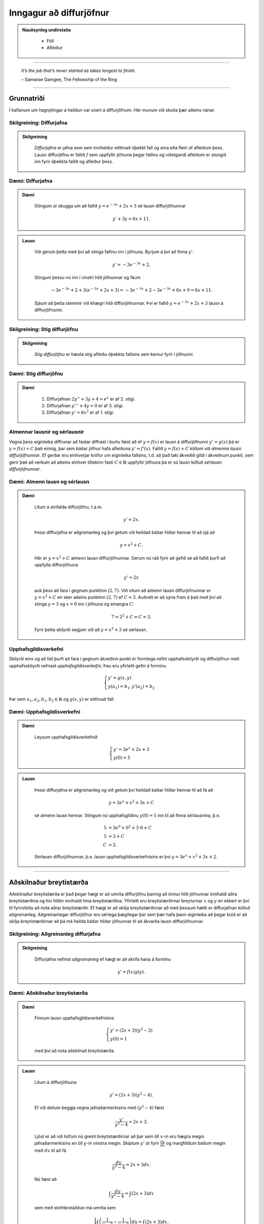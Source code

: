 Inngagur að diffurjöfnur
========================

.. admonition:: Nauðsynleg undirstaða
  :class: athugasemd

	- Föll

	- Afleiður

------

.. epigraph::

  *It’s the job that’s never started as takes longest to finish.*

  \– Samwise Gamgee, The Fellowship of the Ring

------

Grunnatriði
------------

Í kaflanum um hagnýtingar á heildun var snert á diffurjöfnum. Hér munum við skoða
þær aðeins nánar.

Skilgreining: Diffurjafna
~~~~~~~~~~~~~~~~~~~~~~~~~~

.. admonition:: Skilgreining
  :class: skilgreining

	*Diffurjafna* er jafna sem sem inniheldur eitthvað óþekkt fall og eina eða fleiri
	af afleiðum þess. Lausn diffurjöfnu er fallið :math:`f` sem uppfyllir jöfnuna þegar
	fallinu og viðeigandi afleiðum er stungið inn fyrir óþekkta fallið og afleiður þess.

Dæmi: Diffurjafna
~~~~~~~~~~~~~~~~~~

.. admonition:: Dæmi
  :class: daemi

	Göngum úr skugga um að fallið :math:`y=e^{-3x}+2x+3` sé lausn diffurjöfnunnar

	.. math:: y' + 3y = 6x + 11.

.. admonition:: Lausn
  :class: daemi, dropdown

	Við gerum þetta með því að stinga fallinu inn í jöfnuna. Byrjum á því að finna :math:`y'`.

	.. math:: y' = -3e^{-3x}+2.

	Stingum þessu nú inn í vinstri hlið jöfnunnar og fáum

	 .. math:: -3e^{-3x}+2 + 3(e^{-3x}+2x+3) = -3e^{-3x} + 2 -3e^{-3x} + 6x + 9 = 6x+11.

	Sjáum að þetta stemmir við khægri hlið diffurjöfnunnar. Því er fallið
	:math:`y=e^{-3x}+2x+3` lausn á diffurjöfnunni.

Skilgreining: Stig diffurjöfnu
~~~~~~~~~~~~~~~~~~~~~~~~~~~~~~~

.. admonition:: Skilgreining
  :class: skilgreining

	*Stig diffurjöfnu* er hæsta stig afleiðu óþekkta fallsins sem kemur fyrir í jöfnunni.

Dæmi: Stig diffurjöfnu
~~~~~~~~~~~~~~~~~~~~~~~

.. admonition:: Dæmi
  :class: daemi

	 	#. Diffurjafnan :math:`2y''+3y+4=e^x` er af 2. stigi.

		#. Diffurjafnan :math:`y'''+4y=0` er af 3. stigi.

		#. Diffurjafnan :math:`y'=6x^2` er af 1. stigi.

Almennar lausnir og sérlausnir
~~~~~~~~~~~~~~~~~~~~~~~~~~~~~~~

Vegna þess eiginleika diffrunar að fastar diffrast í burtu fæst að ef
:math:`y=f(x)` er lausn á diffurjöfnunni :math:`y'=g(x)` þá er :math:`y=f(x)+C`
það einnig, þar sem báðar jöfnur hafa afleiðuna :math:`y'=f'(x)`.
Fallið :math:`y=f(x)+C` köllum við *almenna lausn diffurjöfnunnar*. Ef gerðar
eru einhverjar kröfur um eiginleika fallsins, t.d. að það taki ákveðið gildi í
ákveðnum punkti, sem gerir það að verkum að aðeins einhver tiltekinn fasti :math:`C \in \mathbb{R}`
uppfyllir jöfnuna þá er sú lausn kölluð *sérlausn diffurjöfnunnar*.

Dæmi: Almenn lausn og sérlausn
~~~~~~~~~~~~~~~~~~~~~~~~~~~~~~~

.. admonition:: Dæmi
  :class: daemi

	Lítum á einfalda diffurjöfnu, t.a.m.

	.. math:: y' = 2x.

	Þessi diffurjafna er aðgreinanleg og
	því getum við heildað báðar hliðar hennar til að sjá að

	.. math:: y = x^2 + C.

	Hér er :math:`y=x^2+C` almenn lausn diffurjöfnunnar. Gerum nú ráð fyrir að gefið
	sé að fallið þurfi að uppfylla diffurjöfnuna

	.. math:: y' = 2x

	auk þess að fara í gegnum punktinn :math:`(2,7)`. Við vitum að almenn lausn diffurjöfnunnar er
	:math:`y=x^2+C` en sker aðeins punktinn :math:`(2,7)` ef :math:`C=3`. Auðvelt er
	að sýna fram á það með því að stinga :math:`y=3` og :math:`x=0` inn í jöfnuna
	og einangra :math:`C`:

	.. math::  7 = 2^2 + C \Leftrightarrow C = 3.

	Fyrir þetta skilyrði segjum við að :math:`y=x^2+3` sé sérlausn.

Upphafsgildisverkefni
~~~~~~~~~~~~~~~~~~~~~~

Skilyrði eins og að fall þurfi að fara í gegnum ákveðinn punkt er formlega nefnt
upphafsskilyrði og diffurjöfnur með upphafsskilyrði nefnast *upphafsgildisverkefni*.
Þau eru yfirleitt gefin á forminu

.. math::
	\begin{cases}
  	y' = g(x,y)\\
		y(a_1)=b_1, y'(a_2)=b_2
	\end{cases}

Þar sem :math:`a_1,a_2,b_1,b_2 \in \mathbb{R}` og :math:`g(x,y)` er eitthvað fall.

Dæmi: Upphafsgildisverkefni
~~~~~~~~~~~~~~~~~~~~~~~~~~~~

.. admonition:: Dæmi
  :class: daemi

	Leysum upphafsgildisverkefnið

	.. math::
		\begin{cases}
	  	y' = 3e^x+2x+3\\
			y(0)=5
		\end{cases}

.. admonition:: Lausn
  :class: daemi, dropdown

	Þessi diffurjafna er aðgreinanleg og við getum því heildað báðar hliðar hennar
	til að fá að

	.. math:: y = 3e^x + x^2 + 3x + C

	sé almenn lausn hennar. Stingum nú upphafsgildinu :math:`y(0)=5` inn til
	að finna sérlausnina, þ.e.

	.. math::
		\begin{align}
			5 &= 3e^0 + 0^2 + 3 \cdot 0 + C\\
			5 &= 3 + C\\
			C &= 2.
		\end{align}

	Sérlausn diffurjöfnunnar, þ.e. lausn upphafsgildisverkefnisins er því :math:`y=3e^x + x^2+3x+2`.

--------

Aðskilnaður breytistærða
-------------------------

Aðskilnaður breytistærða er það þegar hægt er að umrita diffurjöfnu þannig að
önnur hlið jöfnunnar innihaldi aðra breytistærðina og hin hliðin innihaldi hina breytistærðina.
Yfirleitt eru breytistærðirnar breyturnar :math:`x` og :math:`y` en ekkert er því
til fyrirstöðu að nota aðrar breytistærðir. Ef hægt er að skilja breytistærðirnar að
með þessum hætti er diffurjafnan kölluð aðgreinanleg. Aðgreinanlegar diffurjöfnur
eru sérlega þægilegar þar sem þær hafa þann eiginleika að þegar búið er að skilja
breytistærðirnar að þá má heilda báðar hliðar jöfnunnar til að ákvarða lausn diffurjöfnunnar.

Skilgreining: Aðgreinanleg diffurjafna
~~~~~~~~~~~~~~~~~~~~~~~~~~~~~~~~~~~~~~~

.. admonition:: Skilgreining
  :class: skilgreining

	Diffurjafna nefnist *aðgreinanleg* ef hægt er að skrifa hana á forminu

	.. math:: y'=f(x)g(y).

Dæmi: Aðskilnaður breytistærða
~~~~~~~~~~~~~~~~~~~~~~~~~~~~~~~

.. admonition:: Dæmi
  :class: daemi

	Finnum lausn upphafsgildisverkefnisins

	.. math::
		\begin{cases}
	  	y' = (2x+3)(y^2-3)\\
			y(0)=1
		\end{cases}

	með því að nota aðskilnað breytistærða.

.. admonition:: Lausn
  :class: daemi, dropdown

	Lítum á diffurjöfnuna

	.. math:: y' = (2x+3)(y^2-4).

	Ef við deilum beggja vegna jafnaðarmerkisins með :math:`(y^2-4)` fæst

	.. math:: \frac{y'}{y^2-4}=2x+3.

	Ljóst er að við höfum nú greint breytistærðirnar að þar sem öll :math:`x`-in
	eru hægra megin jafnaðarmerkisins en öll :math:`y`-in vinstra megin. Skiptum :math:`y'`
	út fyrir :math:`\frac{dy}{dx}` og margföldum báðum megin með :math:`dx` til að fá

	.. math:: \frac{dy}{y^2-4}=2x+3 dx.

	Nú fæst að

	.. math:: \int \frac{dy}{y^2-4}= \int (2x+3) dx

	sem með stofnbrotaliðun má umrita sem

	.. math:: \frac{1}{4} \int \left( \frac{1}{y-2} - \frac{1}{y+2}\right) dy = \int (2x+3) dx.

	Ef við heildum nú báðar hliðar fæst

	.. math:: \frac{1}{4} \left( \ln|y-2| - \ln|y+2| \right) = x^3+3x+C.

	Ef við lengjum báðar hliðar með 4 og notum lograreglur má fá

	.. math:: \ln\left|\frac{y-2}{y+2}\right|= 4x^2+12x+C.

	Athugum að þar sem :math:`C` er bara einhver fasti þá skiptir engu máli hvort ritað
	sé :math:`4C` eða :math:`C`. Þegar öllu er á botninn hvolft þá er :math:`4C` líka
	bara einhver fasti. Við getum nú beitt veldisvísifallinu á báðar hliðar til að fá

	.. math:: \left|\frac{y-2}{y+2}\right| = Ce^{4x^2+12x}

	þar sem við notfærum okkur að :math:`e^{C}` er einnig bara einhver (jákvæður)
	fasti sem við getum haldið áfram að nota :math:`C` til að tákna. Með því að
	leyfa :math:`C` að vera bæði neikvæður og jákvæður fasti getum við fell niður
	algildistáknið og með því að lengja báðar hliðar jöfnunnar með :math:`(y+2)` fæst

	.. math:: y-2 = C(y+2)e^{4x^2+12}.

	Ef við einangrum loks :math:`y` fæst

	.. math:: y= \frac{2+2Ce^{4x^2+12x}}{1-Ce^{4x^2+12x}}.

	Til að finna gildið á
	:math:`C` notum við upphafsgildið :math:`y(0)=1`. Stingum inn :math:`y=1` og :math:`x=0`
	í jöfnuna og einangrum :math:`C`. Útreikningar gefa að :math:`C=-3`. Lausn upphafsgildisverkefnisins
	er því

	.. math:: y= \frac{2-6e^{4x^2+12x}}{1+3xe^{4x^2+12x}}.

.. admonition:: Athugasemd
  :class: athugasemd

	Það er gamalt trikk í stærðfræði, þegar unnið er með óskilgreinda fasta
	í útreikningum að halda bara áfram að nota fastann :math:`C` í gegnum alla
	útreikningana, í stað þess að finna sífellt upp á nýjum bókstöfum
	til að tákna nýja, óskilgreinda fasta. Stafurinn :math:`C` er þá látinn halda sér, því
	þar sem hann var óskilgreindur til að byrja með þá breytir það ekki öllu
	hann megi t.a.m. skrifa sem margfeldi af 4 eða sem :math:`e` í einhverju veldi.

--------

Lógistíska jafnan
------------------

Til þess að búa til líkan sem lýsir vexti þýðis í gegnum diffurjöfnur þarf að
byrja á því að kynna til leiks nokkur hugtök. Breytan :math:`t` táknar tíma. Tímaeiningin
má vera hver sem er; sekúndur, mínútur, klukkustundir, dagar, ár og fer það einungis
eftir eðli verkefnisins. Breytan :math:`P` mun tákna þýðið. Þar sem fjöldi í
þýði breytist með tíma má tákna það sem fall af tíma, þ.e. :math:`P(t)`. Ef :math:`P(t)`
er diffranlegt fall þá hefur það fyrstu afleiðuna :math:`\frac{dP}{dt}`, sem
er táknræn fyrir breytingu á fjölda þýðisins sem fall af tíma.

Skilgreining: Burðargeta
~~~~~~~~~~~~~~~~~~~~~~~~~

.. admonition:: Skilgreining
  :class: skilgreining

	*Burðargeta* lífvera í gefnu umhverfi er skilgreint sem hámarksfjöldinn þeirra
	lífvera sem umhverfið getur viðhaldið um ókomna tíð.

	Við notum stafinn :math:`K` til að tákna burðargetu umhverfisins og vaxtarhraða
	þýðisins táknum við með :math:`r`.

Skilgreining: Lógistísk diffurjafna
~~~~~~~~~~~~~~~~~~~~~~~~~~~~~~~~~~~~

.. admonition:: Skilgreining
  :class: skilgreining

	Látum :math:`K` vera burðargetu lífvera í gefnu umhverfi og látum :math:`r` vera
	rauntölu sem táknar vaxtarhraðann. Fallið :math:`P(t)` lýsir fjölda þessara lífvera
	sem falli af tíma og fastinn :math:`P_0` táknar upphafsástandi þýðisins (fjölda
	lífvera í þýðinu á tímapunktinum :math:`t=0`). Þá má setja *lógistísku diffurjöfnuna*
	fram með

	.. math:: \frac{dP}{dt} = rP\left(1-\frac{P}{K}\right).

	Ef lógistíska diffurjafnan er pöruð með upphafsgildinu :math:`P_0` myndar
	hún upphafsgildsiverkefni fyrir :math:`P(t)`.

Setning: Lausn lógistískra diffurjafna
~~~~~~~~~~~~~~~~~~~~~~~~~~~~~~~~~~~~~~~

.. admonition:: Setning
  :class: setning

	Lítum á lógistíska diffurjöfnu með upphafsfjöldann :math:`P_0` með burðargetu
	:math:`K` og vaxtarhraða :math:`r`. Lausnin á samsvarandi upphafsgildisverkefni
	er gefin með

	.. math:: P(t) = \frac{P_0Ke^{rt}}{(K-P_0)+P_0e^{rt}}.

Dæmi: Lógistísk diffurjafna
~~~~~~~~~~~~~~~~~~~~~~~~~~~~

.. admonition:: Dæmi
  :class: daemi

	Gerum ráð fyrir að í þýði hreindýra séu 900.000 hreindýr. Líffræðingur spáði fyrir að
	fjölgun í stofninu fylgi veldisvísisvexti og stofninn tvöfaldist á þriggja ára fresti við
	kjöraðstæður, sem er sambærilegt því að segja að vaxtarhraðinn sé

	.. math:: r = \frac{\ln(2)}{3}\approx 0,2311.

	Ef svæðið sem hreindýrin lifa á er 39.732 ferkílómetrar og hver ferkílómetri getur
	hýst í mestalagi 27 hreindýr þá er burðargeta svæðsisins

	.. math:: K = 39.732 \cdot 27 = 1.072.764.

	Við skulum:

		a) Nota lógistískt líkan til að ákvarða upphafsgildisverkefnið.

		b) Leysa upphafsgildisverkefnið.

		c) Ákvarða hver fjöldi hreindýra verður eftir 3 ár.

		d) Finna hvenær stofninn mun ná stærðinni 1.200.000.


.. admonition:: Lausn
  :class: daemi, dropdown

	a) Lausn:
		Upphafsgildisverkefnið er

		.. math::
			\begin{cases}
				\frac{dP}{dt} = 0,2311P\left(1-\frac{P}{1.072.764}\right)\\
  				P(0)=900.000
  			\end{cases}

	b) Lausn:
		Við getum notað aðskilnað breytistærða til að leysa jöfnuna. Með umritun á diffurjönfunni getum við fengið að

		.. math:: \frac{dP}{P(1.072.765-P)} = \frac{0,2311}{1.072.764}dt.

		Leysum þetta. Þetta er aðgreinanleg diffurjafna. Við getum því heildað báðar hliðar og fengið

		.. math::
			\begin{aligned}
				 && \frac{dP}{P(1.072.765-P)} &= \frac{0,2311}{1.072.764}dt\\
				\iff && \int \frac{dP}{P(1.072.765-P)} &= \int \frac{0,2311}{1.072.764}dt\\
				\iff && \frac{1}{1.072.764}\left(\ln|P| - \ln|1.072.764-P|\right) &= \frac{0,2311t}{1.072.764}+C.
			\end{aligned}

		Einangrum nú :math:`P` og fáum

		.. math:: P(t) = \frac{1.072.764Ce^{0,2311t}}{1+Ce^{0,2311t}}.

		Notum nú upphafsgildið :math:`P(0)=900.000` til að ákvarða gildi fastans :math:`C`.

		.. math::
			\begin{align}
				P(0) &= \frac{1.072.764Ce^{0,2311 \cdot 0}}{1+Ce^{0,2311 \cdot 0}}\\
				900.000 &= \frac{1.072.764C}{1+C}\\
				C &= \frac{25.000}{4799}\\
				C & \approx 5,209.
			\end{align}

		Fáum því, með örlítilli umritun, að

		.. math:: P(t) = \frac{1.072.764 e^{0,2311t}}{0,19196+e^{0,2311t}}.

	c. Lausn:
		Til að finna hver fjöldinn verður eftir 3 ár stingum við einfaldlega :math:`t=3`
		inn í jöfnuna og fáum

		.. math:: P(3) = \frac{1.072.764 e^{0,2311 \cdot 3}}{0,19196+e^{0,2311 \cdot 3}} \approx 978.830.

		Svo fjöldi hreindýra eftir 3 ár verður u.þ.b. 978.830 hreindýr. Við sjáum að
		samkvæmt lógistíska líkaninu er það langt því frá að vera tvöföldun á stofninum.

		d. Ef stofninn nær 1.200.000 hreindýrum þá væri nýja upphafsgildisverkefnið

		.. math::
			\begin{cases}
				\frac{dP}{dt}=0,2311P\left(1-\frac{P}{1.072.764}\right)\\
				P(0)=1.200.000\\
			\end{cases}

		sem hefur sömu almennu lausn og við fundum í b. lið.

		.. math:: P(t) = \frac{1.072.764Ce^{0,2311t}}{1+Ce^{0,2311t}}.

		Notum nýja upphafsgildið til að ákvarða :math:`C`. Fáum

		.. math::
			\begin{align}
				P(0) &= \frac{1.072.764Ce^{0,2311 \cdot 0}}{1+Ce^{0,2311 \cdot 0}}\\
				1.200.000 &= \frac{1.072.764C}{1+C}\\
				C & \approx -9.431.
			\end{align}

		Því fæst að

		.. math:: P(t) \approx \frac{10.117.551 e^{0,2311t}}{9,43129 e^{0,2311t}-1}.

		Sjáum á grafi fallsins hér að neðan að það fækkar í stofninum.

		.. image:: ./myndir/kafli08/PMA_hreindyr.png
			:align: center
			:width: 50%

-----

Fyrsta stigs línulegar diffurjöfnur
------------------------------------

Skilgreining: Línuleg diffurjafna
~~~~~~~~~~~~~~~~~~~~~~~~~~~~~~~~~~

.. admonition:: Skilgreining
  :class: skilgreining

	Fyrsta stigs diffurjafna er *línuleg* ef hana má rita  á forminu

	.. math:: a(x)y'+b(x)y=c(x)

	þar sem :math:`a(x),b(x),c(x)` eru einhver föll.

Skilgreining: Staðalform
~~~~~~~~~~~~~~~~~~~~~~~~~

.. admonition:: Skilgreining
  :class: skilgreining

	Við segjum að fyrsta stigs línuleg diffurjafan sé á *staðalformi* ef
	hún er sett fram sem

	.. math:: y' + \frac{b(x)}{a(x)}y = \frac{c(x)}{a(x)}.

	Þetta má einnig setja fram með því að láta :math:`p(x)=\frac{b(x)}{a(x)}` og
	:math:`q(x)=\frac{c(x)}{a(x)}` og rita

	.. math:: y' + p(x)y = q(x).

Dæmi: Staðalform diffurjöfnu
~~~~~~~~~~~~~~~~~~~~~~~~~~~~~

.. admonition:: Dæmi
  :class: daemi

	Lítum á diffurjöfnuna

	.. math:: \frac{3xy'}{4y-3}=2

	þar sem :math:`x\neq 0` og :math:`y \neq \frac{3}{4}`. Setjum hana á staðalform.

.. admonition:: Lausn
  :class: daemi, dropdown

	Fáum

	.. math::
		\begin{align}
			\frac{3xy'}{4y-3}&=2\\
			3xy' = 2(4y-3)\\
			3xy' = 8y-6\\
			y' = \frac{8y}{3x}-\frac{6}{3x}\\
			y'-\frac{8y}{3x}=-\frac{2}{x}.
		\end{align}

	Þar sem við gerðum upphaflega ráð fyrir að :math:`x \neq 0` var okkur óhætt að
	deila í gegnum jöfnuna með :math:`x` og fá hana þannig yfir á staðalform. Ef
	:math:`x=0` í upprunalegu jöfnunni fæst :math:`0=2` sem er augljóslega ekki rétt.
	Í þessari jöfnu er því :math:`p(x)=-\frac{8y}{3x}` og :math:`q(x)=-\frac{2}{x}`.

Setning: Lausa fyrsta stigs línulegra diffurjafna
~~~~~~~~~~~~~~~~~~~~~~~~~~~~~~~~~~~~~~~~~~~~~~~~~~

.. admonition:: Setning
  :class: setning

	Línulega fyrsta stigs diffurjafnan

	.. math:: y' + p(x)y = q(x)

	hefur lausnina

	.. math:: y(x) = e^{-\mu(x)}\int e^{\mu(x)}q(x)dx

	þar sem :math:`\mu(x)=\int p(x) dx`, þ.e. :math:`\mu(x)` er eitthvað stofnfall
	fyrir :math:`p(x)`.

.. admonition:: Aðvörun
  :class: advorun

	Þessi setning er sett örlítið öðruvísi fram í bókinni. Við notum þessa framsetningu
	hér til að halda samræmi við aðra stærðfræðigreiningaráfanga Háskóla Íslands.
	Þetta er í grunninn sama jafnan svo ekki skiptir máli hvor þeirra er notuð, báðar
	gefa lausn við diffurjöfnunni.

Dæmi: Lausn línulegrar fyrsta stigs diffurjöfnu
~~~~~~~~~~~~~~~~~~~~~~~~~~~~~~~~~~~~~~~~~~~~~~~~

.. admonition:: Dæmi
  :class: daemi

	Lítum á línulegu fyrsta stigs diffurjöfnuna

	.. math:: xy' + 3y = 4x^2-3x.

	og gerum ráði fyrir að :math:`x>0`.
	Notum lausnarformúlu fyrsta stigs línulegra diffurjafna til að leysa hana.

.. admonition:: Lausn
  :class: daemi, dropdown

	Við þurfum að byrja á því að koma diffurjöfnunni á staðalfrom sitt.
	Fáum að

	.. math::
		\begin{align}
			xy' + 3y &= 4x^2-3x\\
			y' + \frac{3}{x}y &= 4x - 3\\
		\end{align}

	Sjáum að hér er :math:`p(x)=\frac{3}{x}` og :math:`q(x)=4x - 3`. Finnum nú
	eitthvað stofnfall fyrir :math:`p(x)`.

	.. math:: \mu(x)=\int p(x) dx = \int \frac{3}{x} dx = 3\ln|x| = 3\ln(x).

	Athugum að hér má sleppa algildistákninu af því að við gerðum ráð fyrir því
	í byrjun dæmisins að :math:`x>0` og algildistáknið hefur aðeins áhrif á
	neikvæðar tölur. Lausn diffurjöfnunnar er því

	.. math::
		\begin{align}
			y(x) &= e^{-3\ln(x)}\int e^{3\ln(x)}(4x - 3)dx\\
			&= e^{\ln(x^{-3})}\int e^{\ln(x^3)}(4x - 3)dx\\
			&= x^{-3}\int x^3(4x - 3)dx\\
			&= x^{-3}\int (4x^4 - 3x^3 )dx\\
			&= x^{-3} \left(\frac{4}{5}x^5 - \frac{3}{4}x^4+C\right)\\
			&= \frac{4}{5}x^2 - \frac{3}{4}x+\frac{C}{x^3}
		\end{align}

	Svo lausnin á diffurjöfnunni er :math:`y(x)=\frac{4}{5}x^2 - \frac{3}{4}x+\frac{C}{x^3}`.
